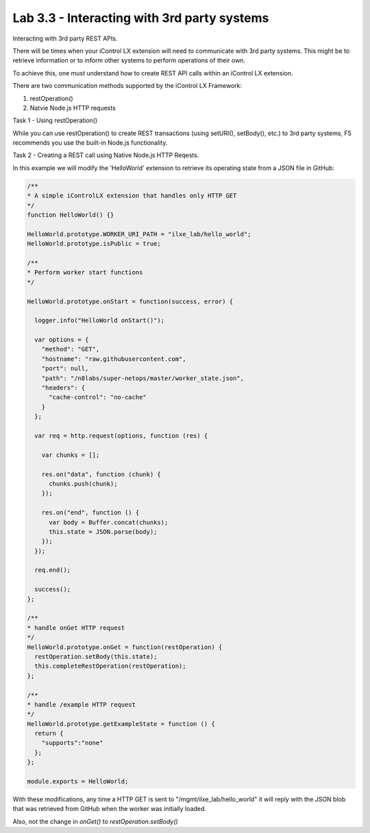 Lab 3.3 - Interacting with 3rd party systems
--------------------------------------------

Interacting with 3rd party REST APIs.

There will be times when your iControl LX extension will need to communicate
with 3rd party systems. This might be to retrieve information or to inform
other systems to perform operations of their own.

To achieve this, one must understand how to create REST API calls within an
iControl LX extension.

There are two communication methods supported by the iControl LX Framework:

1. restOperation()
2. Natvie Node.js HTTP requests

Task 1 - Using restOperation()

While you can use restOperation() to create REST transactions (using setURI(),
setBody(), etc.) to 3rd party systems, F5 recommends you use the built-in
Node.js functionality.


Task 2 - Creating a REST call using Native Node.js HTTP Reqests.

In this example we will modify the 'HelloWorld' extension to retrieve its
operating state from a JSON file in GitHub:


.. code-block:: javascript


    /**
    * A simple iControlLX extension that handles only HTTP GET
    */
    function HelloWorld() {}

    HelloWorld.prototype.WORKER_URI_PATH = "ilxe_lab/hello_world";
    HelloWorld.prototype.isPublic = true;

    /**
    * Perform worker start functions
    */

    HelloWorld.prototype.onStart = function(success, error) {

      logger.info("HelloWorld onStart()");

      var options = {
        "method": "GET",
        "hostname": "raw.githubusercontent.com",
        "port": null,
        "path": "/n8labs/super-netops/master/worker_state.json",
        "headers": {
          "cache-control": "no-cache"
        }
      };

      var req = http.request(options, function (res) {

        var chunks = [];

        res.on("data", function (chunk) {
          chunks.push(chunk);
        });

        res.on("end", function () {
          var body = Buffer.concat(chunks);
          this.state = JSON.parse(body);
        });
      });

      req.end();

      success();
    };

    /**
    * handle onGet HTTP request
    */
    HelloWorld.prototype.onGet = function(restOperation) {
      restOperation.setBody(this.state);
      this.completeRestOperation(restOperation);
    };

    /**
    * handle /example HTTP request
    */
    HelloWorld.prototype.getExampleState = function () {
      return {
        "supports":"none"
      };
    };

    module.exports = HelloWorld;


With these modifications, any time a HTTP GET is sent to "/mgmt/ilxe_lab/hello_world" it will reply with the JSON blob that was retrieved from GitHub when the worker was initially loaded.

Also, not the change in `onGet()` to `restOperation.setBody()`

.. Note: If you've already got the call to another system working in the
  POSTMAN REST client, you can click the 'Generate Code' button to get the
  Node.js code.
